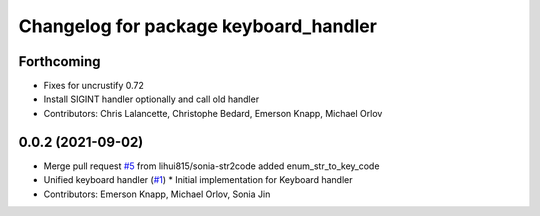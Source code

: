 ^^^^^^^^^^^^^^^^^^^^^^^^^^^^^^^^^^^^^^
Changelog for package keyboard_handler
^^^^^^^^^^^^^^^^^^^^^^^^^^^^^^^^^^^^^^

Forthcoming
-----------
* Fixes for uncrustify 0.72
* Install SIGINT handler optionally and call old handler
* Contributors: Chris Lalancette, Christophe Bedard, Emerson Knapp, Michael Orlov

0.0.2 (2021-09-02)
------------------
* Merge pull request `#5 <https://github.com/ros-tooling/keyboard_handler/issues/5>`_ from lihui815/sonia-str2code
  added enum_str_to_key_code
* Unified keyboard handler (`#1 <https://github.com/ros-tooling/keyboard_handler/issues/1>`_)
  * Initial implementation for Keyboard handler
* Contributors: Emerson Knapp, Michael Orlov, Sonia Jin
